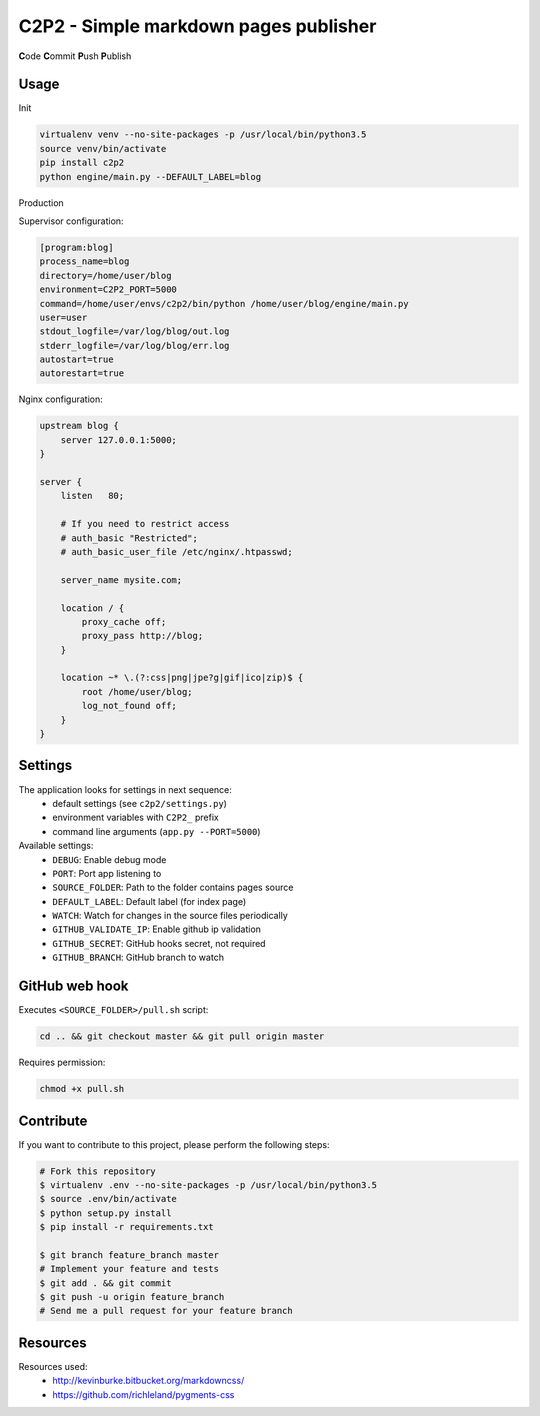 C2P2 - Simple markdown pages publisher
======================================

**C**\ ode
**C**\ ommit
**P**\ ush
**P**\ ublish

Usage
-----

Init

.. code-block:: bash

    virtualenv venv --no-site-packages -p /usr/local/bin/python3.5
    source venv/bin/activate
    pip install c2p2
    python engine/main.py --DEFAULT_LABEL=blog

Production

Supervisor configuration:

.. code-block:: conf

    [program:blog]
    process_name=blog
    directory=/home/user/blog
    environment=C2P2_PORT=5000
    command=/home/user/envs/c2p2/bin/python /home/user/blog/engine/main.py
    user=user
    stdout_logfile=/var/log/blog/out.log
    stderr_logfile=/var/log/blog/err.log
    autostart=true
    autorestart=true

Nginx configuration:

.. code-block:: nginx

    upstream blog {
        server 127.0.0.1:5000;
    }

    server {
        listen   80;

        # If you need to restrict access
        # auth_basic "Restricted";
        # auth_basic_user_file /etc/nginx/.htpasswd;

        server_name mysite.com;

        location / {
            proxy_cache off;
            proxy_pass http://blog;
        }

        location ~* \.(?:css|png|jpe?g|gif|ico|zip)$ {
            root /home/user/blog;
            log_not_found off;
        }
    }

Settings
--------

The application looks for settings in next sequence:
    - default settings (see ``c2p2/settings.py``)
    - environment variables with ``C2P2_`` prefix
    - command line arguments (``app.py --PORT=5000``)

Available settings:
    - ``DEBUG``: Enable debug mode
    - ``PORT``: Port app listening to
    - ``SOURCE_FOLDER``: Path to the folder contains pages source
    - ``DEFAULT_LABEL``: Default label (for index page)
    - ``WATCH``: Watch for changes in the source files periodically
    - ``GITHUB_VALIDATE_IP``: Enable github ip validation
    - ``GITHUB_SECRET``: GitHub hooks secret, not required
    - ``GITHUB_BRANCH``: GitHub branch to watch

GitHub web hook
---------------

Executes ``<SOURCE_FOLDER>/pull.sh`` script:

.. code-block:: bash

    cd .. && git checkout master && git pull origin master

Requires permission:

.. code-block:: bash

    chmod +x pull.sh

Contribute
----------

If you want to contribute to this project, please perform the following steps:

.. code-block:: bash

    # Fork this repository
    $ virtualenv .env --no-site-packages -p /usr/local/bin/python3.5
    $ source .env/bin/activate
    $ python setup.py install
    $ pip install -r requirements.txt

    $ git branch feature_branch master
    # Implement your feature and tests
    $ git add . && git commit
    $ git push -u origin feature_branch
    # Send me a pull request for your feature branch

Resources
---------

Resources used:
    - http://kevinburke.bitbucket.org/markdowncss/
    - https://github.com/richleland/pygments-css
